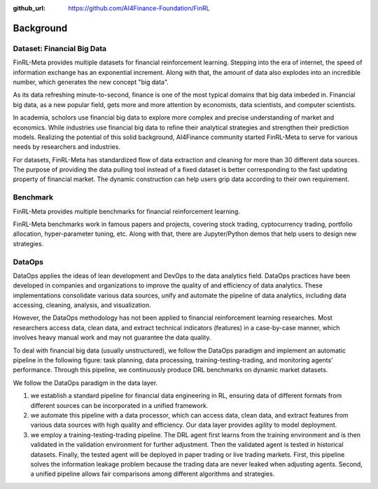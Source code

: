 :github_url: https://github.com/AI4Finance-Foundation/FinRL

=============================
Background
=============================


Dataset: Financial Big Data
===================

FinRL-Meta provides multiple datasets for financial reinforcement learning. Stepping into the era of internet, the speed of information exchange has an exponential increment. Along with that, the amount of data also explodes into an incredible number, which generates the new concept "big data".

As its data refreshing minute-to-second, finance is one of the most typical domains that big data imbeded in. Financial big data, as a new popular field, gets more and more attention by economists, data scientists, and computer scientists.

In academia, scholors use financial big data to explore more complex and precise understanding of market and economics. While industries use financial big data to refine their analytical strategies and strengthen their prediction models. Realizing the potential of this solid background, AI4Finance community started FinRL-Meta to serve for various needs by researchers and industries.

For datasets, FinRL-Meta has standardized flow of data extraction and cleaning for more than 30 different data sources. The purpose of providing the data pulling tool instead of a fixed dataset is better corresponding to the fast updating property of financial market. The dynamic construction can help users grip data according to their own requirement.

Benchmark
====================

.. image:: ../image/finrl-meta_overview.png
    :align: center

FinRL-Meta provides multiple benchmarks for financial reinforcement learning.


FinRL-Meta benchmarks work in famous papers and projects, covering stock trading, cyptocurrency trading, portfolio allocation, hyper-parameter tuning, etc. Along with that, there are Jupyter/Python demos that help users to design new strategies.


DataOps
=======
DataOps applies the ideas of lean development and DevOps to the data analytics field. DataOps practices have been developed in companies and organizations to improve the quality of and efficiency of data analytics. These implementations consolidate various data sources, unify and automate the pipeline of data analytics, including data accessing, cleaning, analysis, and visualization.

However, the DataOps methodology has not been applied to financial reinforcement learning researches. Most researchers access data, clean data, and extract technical indicators (features) in a case-by-case manner, which involves heavy manual work and may not guarantee the data quality.

To deal with financial big data (usually unstructured), we follow the DataOps paradigm and implement an automatic pipeline in the following figure: task planning, data processing, training-testing-trading, and monitoring agents’ performance. Through this pipeline, we continuously produce DRL benchmarks on dynamic market datasets.

We follow the DataOps paradigm in the data layer.

1. we establish a standard pipeline for financial data engineering in RL, ensuring data of different formats from different sources can be incorporated in a unified framework.
2. we automate this pipeline with a data processor, which can access data, clean data, and extract features from various data sources with high quality and efficiency. Our data layer provides agility to model deployment.
3. we employ a training-testing-trading pipeline. The DRL agent first learns from the training environment and is then validated in the validation environment for further adjustment. Then the validated agent is tested in historical datasets. Finally, the tested agent will be deployed in paper trading or live trading markets. First, this pipeline solves the information leakage problem because the trading data are never leaked when adjusting agents. Second, a unified pipeline allows fair comparisons among different algorithms and strategies.

.. image:: ../image/finrl_meta_dataops.png
    :width: 80%
    :align: center 


